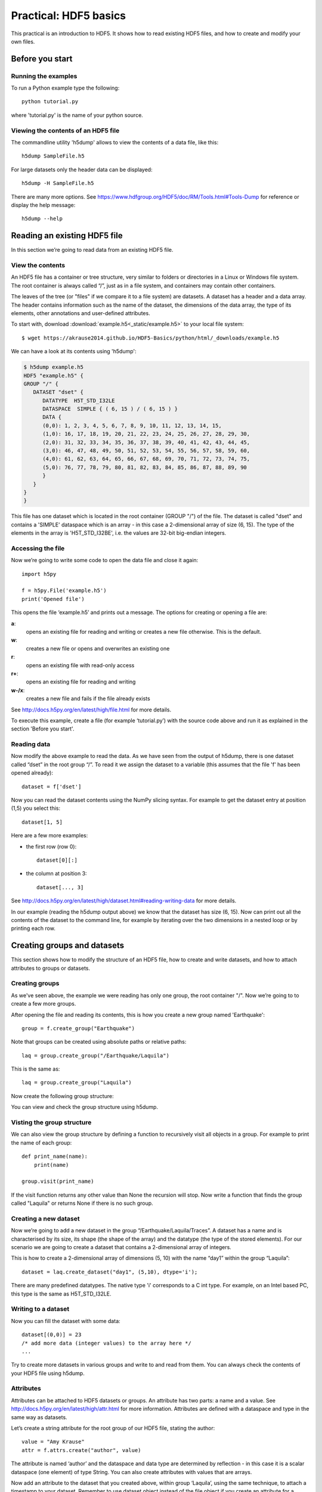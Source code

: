 Practical: HDF5 basics
======================

This practical is an introduction to HDF5. It shows how to read existing HDF5 files, and how to create and modify your own files.

Before you start
----------------

.. install HDF5
.. pip install h5py


Running the examples
^^^^^^^^^^^^^^^^^^^^

To run a Python example type the following::

    python tutorial.py

where 'tutorial.py' is the name of your python source.


Viewing the contents of an HDF5 file
^^^^^^^^^^^^^^^^^^^^^^^^^^^^^^^^^^^^

The commandline utility 'h5dump' allows to view the contents of a data file, like this::

    h5dump SampleFile.h5

For large datasets only the header data can be displayed::

    h5dump -H SampleFile.h5

There are many more options. See https://www.hdfgroup.org/HDF5/doc/RM/Tools.html#Tools-Dump for reference or display the help message::

    h5dump --help



Reading an existing HDF5 file
-----------------------------

In this section we’re going to read data from an existing HDF5 file.

View the contents
^^^^^^^^^^^^^^^^^

An HDF5 file has a container or tree structure, very similar to folders or directories in a Linux or Windows file system. The root container is always called “/”, just as in a file system, and containers may contain other containers.

The leaves of the tree (or "files" if we compare it to a file system) are datasets. A dataset has a header and a data array. The header contains information such as the name of the dataset, the dimensions of the data array, the type of its elements, other annotations and user-defined attributes.

To start with, download :download:`example.h5<_static/example.h5>` to your local file system::

    $ wget https://akrause2014.github.io/HDF5-Basics/python/html/_downloads/example.h5

We can have a look at its contents using 'h5dump':

.. code-block:: console

    $ h5dump example.h5
    HDF5 "example.h5" {
    GROUP "/" {
       DATASET "dset" {
          DATATYPE  H5T_STD_I32LE
          DATASPACE  SIMPLE { ( 6, 15 ) / ( 6, 15 ) }
          DATA {
          (0,0): 1, 2, 3, 4, 5, 6, 7, 8, 9, 10, 11, 12, 13, 14, 15,
          (1,0): 16, 17, 18, 19, 20, 21, 22, 23, 24, 25, 26, 27, 28, 29, 30,
          (2,0): 31, 32, 33, 34, 35, 36, 37, 38, 39, 40, 41, 42, 43, 44, 45,
          (3,0): 46, 47, 48, 49, 50, 51, 52, 53, 54, 55, 56, 57, 58, 59, 60,
          (4,0): 61, 62, 63, 64, 65, 66, 67, 68, 69, 70, 71, 72, 73, 74, 75,
          (5,0): 76, 77, 78, 79, 80, 81, 82, 83, 84, 85, 86, 87, 88, 89, 90
          }
       }
    }
    }

This file has one dataset which is located in the root container (GROUP "/") of the file.
The dataset is called "dset" and contains a 'SIMPLE' dataspace which is an array - in this case a 2-dimensional array of size (6, 15).
The type of the elements in the array is 'H5T_STD_I32BE', i.e. the values are 32-bit big-endian integers.

Accessing the file
^^^^^^^^^^^^^^^^^^

Now we’re going to write some code to open the data file and close it again::

    import h5py

    f = h5py.File('example.h5')
    print('Opened file')


This opens the file ‘example.h5’ and prints out a message. The options for creating or opening a file are:

**a**:
    opens an existing file for reading and writing or creates a new file otherwise. This is the default.
**w**:
    creates a new file or opens and overwrites an existing one
**r**:
    opens an existing file with read-only access
**r+**:
    opens an existing file for reading and writing
**w-/x**:
    creates a new file and fails if the file already exists

See http://docs.h5py.org/en/latest/high/file.html for more details.

To execute this example, create a file (for example ‘tutorial.py’) with the source code above and run it as explained in the section 'Before you start'.

Reading data
^^^^^^^^^^^^

Now modify the above example to read the data. As we have seen from the output of h5dump, there is one dataset called “dset” in the root group “/”. To read it we assign the dataset to a variable (this assumes that the file 'f' has been opened already)::

    dataset = f['dset']

Now you can read the dataset contents using the NumPy slicing syntax. For example to get the dataset entry at position (1,5) you select this::

    dataset[1, 5]

Here are a few more examples:

* the first row (row 0)::

      dataset[0][:]

* the column at position 3::

      dataset[..., 3]

See http://docs.h5py.org/en/latest/high/dataset.html#reading-writing-data for more details.

In our example (reading the h5dump output above) we know that the dataset has size (6, 15). Now can print out all the contents of the dataset to the command line, for example by iterating over the two dimensions in a nested loop or by printing each row.


Creating groups and datasets
----------------------------

This section shows how to modify the structure of an HDF5 file, how to create and write datasets, and how to attach
attributes to groups or datasets.

Creating groups
^^^^^^^^^^^^^^^

As we've seen above, the example we were reading has only one group, the root container "/". Now we’re going to to create a few more groups.

After opening the file and reading its contents, this is how you create a new group named 'Earthquake'::

    group = f.create_group("Earthquake")

Note that groups can be created using absolute paths or relative paths::

    laq = group.create_group("/Earthquake/Laquila")

This is the same as::

    laq = group.create_group("Laquila")

Now create the following group structure:

.. image:: _static/group_structure.png

You can view and check the group structure using h5dump.


Visting the group structure
^^^^^^^^^^^^^^^^^^^^^^^^^^^

We can also view the group structure by defining a function to recursively visit all objects in a group. For example to print the name of each group::

    def print_name(name):
        print(name)

    group.visit(print_name)

If the visit function returns any other value than None the recursion will stop. Now write a function that finds the group called "Laquila" or returns None if there is no such group.


Creating a new dataset
^^^^^^^^^^^^^^^^^^^^^^

Now we’re going to add a new dataset in the group “/Earthquake/Laquila/Traces”.
A dataset has a name and is characterised by its size, its shape (the shape of the array) and the datatype (the type of the stored elements).
For our scenario we are going to create a dataset that contains a 2-dimensional array of integers.

This is how to create a 2-dimensional array of dimensions (5, 10) with the name “day1” within the group “Laquila”::

    dataset = laq.create_dataset("day1", (5,10), dtype='i');

There are many predefined datatypes. The native type 'i' corresponds to a C int type. For example, on an Intel based PC, this type is the same as H5T_STD_I32LE.


Writing to a dataset
^^^^^^^^^^^^^^^^^^^^

Now you can fill the dataset with some data::

    dataset[(0,0)] = 23
    /* add more data (integer values) to the array here */
    ...

Try to create more datasets in various groups and write to and read from them. You can always check the contents of your HDF5 file using h5dump.

Attributes
^^^^^^^^^^

Attributes can be attached to HDF5 datasets or groups. An attribute has two parts: a name and a value. See http://docs.h5py.org/en/latest/high/attr.html for more information. Attributes are defined with a dataspace and type in the same way as datasets.

Let’s create a string attribute for the root group of our HDF5 file, stating the author::

    value = "Amy Krause"
    attr = f.attrs.create("author", value)

The attribute is named ‘author’ and the dataspace and data type are determined by reflection - in this case it is a scalar dataspace (one element) of type String.
You can also create attributes with values that are arrays.

Now add an attribute to the dataset that you created above, within group ‘Laquila’, using the same technique, to attach a timestamp to your dataset.
Remember to use dataset object instead of the file object if you create an attribute for a dataset, or the group object if you're attaching an attribute to a group.

Modifying the HDF5 file structure
---------------------------------

An HDF5 file is structured just like a file system, with directories or folders (called containers) and files (called datasets).
The library allows to modify this structure in the same way as you can modify a file system.

Moving a dataset
^^^^^^^^^^^^^^^^

You can easily move the dataset "dset" from the root container into the container "/Earthquake/Laquila/Traces/" by calling move on a group or a file, using absolute paths or relative paths.
The following also renames the dataset from "dset" to "day2"::

    f = h5py.File('example.h5')
    f.move("dset", "Earthquake/Laquila/Traces/dset")

    group = f['Earthquake/Laquila/Traces/']
    group.move("dset", "day2")


Symbolic links
^^^^^^^^^^^^^^

It is also possible to create symbolic links to point to objects in other locations in the HDF5 file structure.
Linked objects can be groups or datasets.
For example, create a soft link to the dataset created above from within another group::

    f["target"] = h5py.SoftLink('/source')

The source name is either an absolute path of the source of the link, or it a relative path within a group. Now create a symbolic link to the dataset "Earthquake/Traces/dset" from some other location within the file structure.

External links
^^^^^^^^^^^^^^

External links are links from an HDF5 file to an object in another HDF5 file.
Once created the external object behaves like it is part of the file.

Download the dataset :download:`NapaValley.h5<_static/NapaValley.h5>`.
Then link a group 'Earthquake/NapaValley/' in your file to the group 'Traces' in the external file::

    f[SOURCE_GROUP] = h5py.ExternalLink(<TARGET_FILE>, <TARGET_GROUP>)

In the command above replace `TARGET_GROUP` with the group in the external file and `SOURCE_GROUP`
with a new group in your file that points to the external group.
Now you can read this new group as if it was part of the source HDF5 file.


Partial I/O
-----------

Regions and hyperslabs
^^^^^^^^^^^^^^^^^^^^^^

As HDF5 is commonly used when writing or reading files in a parallel application,
it is possible to select certain elements of a dataset rather than the whole array,
thus allowing to write different portions of a file or dataset from each process.
Regions of a dataset are called hyperslabs.

.. image:: _static/hyperslab2.png

For example you would use this when writing an MPI application in which data is distributed across processes.
As shown below each row (or column) of a shared array is read by a different process
and each process calculates a result from this data and writes it to a shared output file.
The selection of hyperslabs provides you with a view of the dataset region that each process reads or writes,
without having to worry about the physical location in the file or its shape and size.
The HDF5 library also supports the selection of independent elements of a dataset and creating unions of selections.
It uses numpy indexing and slicing notation for selecting rows, columns or any other subset of a multi-dimensional array.
See http://docs.scipy.org/doc/numpy/reference/arrays.indexing.html
for reference.

An HDF5 hyperslab is defined by the parameters:

    * offset
    * stride
    * count (the number of blocks)
    * block size

.. image:: _static/hyperslab3.png

In the following example, select a slice of the dataset you created above, for example::

    d = dataset[1:3, 2:5]

This selects the slice (in this case a rectangle) of size (2,3) located at position (1,2) in the array, like this:

.. image:: _static/hyperslab1.png

You can also change the size of blocks and the stride between the blocks, for example::

    d = dataset[1:8:3, 2:9:3]

To modify the dataset you assign an array to the selected region::

    dataset[1:3, 2:5] = [[0,0,0], [0,0,0]]

Remember that the array that you're writing must be the same size as the region that you select!

Use `h5dump` to check how the dataset looks now. Which elements have been replaced by new ones?

Slices
^^^^^^

You can read or write a whole column or row of a dataset by selecting a slice using the notation ":". The example below selects the first row of our dataset::

    dataset[0,:]

If there are more dimensions then you have to add ":" for each of them, for example::

    multidim_dataset[:,4,:,:]

Or you can combine slices and regions::

    dataset[0:4,:]

The above selects the first 4 rows of the dataset.

Try reading and writing a few more slices and hyperslabs of the dataset and check with `h5dump` how it behaves.


Advanced indexing
^^^^^^^^^^^^^^^^^

You can also select single elements from a dataset, for example to write a sequence of points::

    dataset[(0,0), (3,3), (3,5), (5,6)] = [1, 2, 3, 4]

For any axis you can select a list of points::

    dataset[0, [0,3,5]]
    dataset[0:5, [1,2,3]]

What are the shapes of the resulting arrays in the above examples? Now select the subarray of rows 0, 2 and 5 and all columns except the first and the last. What is the correct indexing expression for this?
